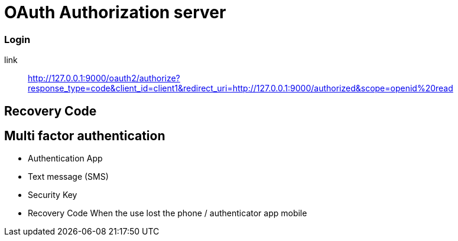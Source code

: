 = OAuth Authorization server

=== Login

link:: http://127.0.0.1:9000/oauth2/authorize?response_type=code&client_id=client1&redirect_uri=http://127.0.0.1:9000/authorized&scope=openid%20read

== Recovery Code

== Multi factor authentication

* Authentication App

* Text message (SMS)

* Security Key

* Recovery Code
	When the use lost the phone / authenticator app mobile
